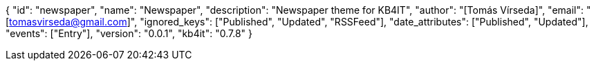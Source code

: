 {
    "id": "newspaper",
    "name": "Newspaper",
    "description": "Newspaper theme for KB4IT",
    "author": "[Tomás Vírseda]",
    "email": "[tomasvirseda@gmail.com]",
    "ignored_keys": ["Published", "Updated", "RSSFeed"],
    "date_attributes": ["Published", "Updated"],
    "events": ["Entry"],
    "version": "0.0.1",
    "kb4it": "0.7.8"
}
